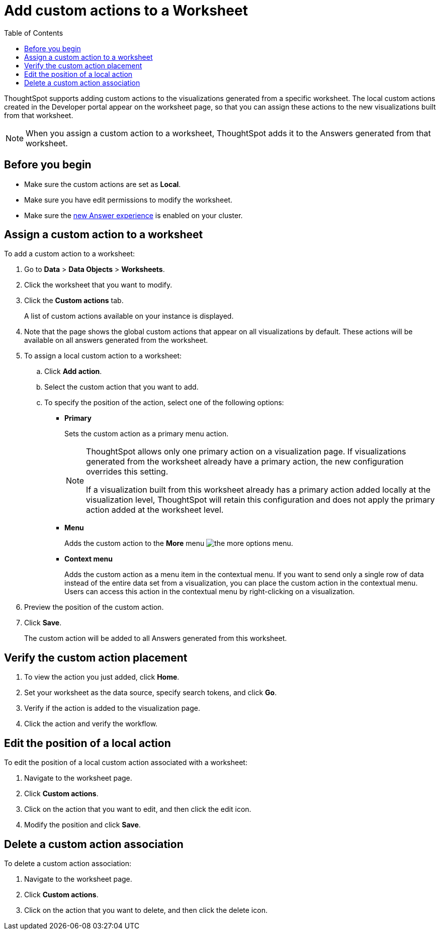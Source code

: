 = Add custom actions to a Worksheet
:toc: true

:page-title: Actions customization
:page-pageid: add-action-worksheet
:page-description: Add custom actions to worksheets

ThoughtSpot supports adding custom actions to the visualizations generated from a specific worksheet. The local custom actions created in the Developer portal appear on the worksheet page, so that you can assign these actions to the new visualizations built from that worksheet. 

[NOTE]
====
When you assign a custom action to a worksheet, ThoughtSpot adds it to the Answers generated from that worksheet.
====

== Before you begin

* Make sure the custom actions are set as *Local*. 
* Make sure you have edit permissions to modify the worksheet.
* Make sure the link:https://docs.thoughtspot.com/software/latest/answer-experience-new[new Answer experience, window=_blank] is enabled on your cluster.

== Assign a custom action to a worksheet

To add a custom action to a worksheet:

. Go to *Data* > *Data Objects* > *Worksheets*.
. Click the worksheet that you want to modify.
. Click the *Custom actions* tab.
+
A list of custom actions available on your instance is displayed. 

. Note that the page shows the global custom actions that appear on all visualizations by default. These actions will be available on all answers generated from the worksheet. 

. To assign a local custom action to a worksheet: 
.. Click *Add action*.
.. Select the custom action that you want to add.
.. To specify the position of the action, select one of the following options:
* *Primary*
+
Sets the custom action as a primary menu action.
+
[NOTE]
====
ThoughtSpot allows only one primary action on a visualization page. If visualizations generated from the worksheet already have a primary action, the new configuration overrides this setting.

If a visualization built from this worksheet already has a primary action added locally at the visualization level, ThoughtSpot will retain this configuration and does not apply the primary action added at the worksheet level.  
====

* *Menu*
+
Adds the custom action to the  **More** menu image:./images/icon-more-10px.png[the more options menu].

* *Context menu*
+
Adds the custom action as a menu item in the contextual menu. If you want to send only a single row of data instead of the entire data set from a visualization, you can place the custom action in the contextual menu. Users can access this action in the contextual menu by right-clicking on a visualization.

+
. Preview the position of the custom action.

. Click *Save*.
+
The custom action will be added to all Answers generated from this worksheet.

== Verify the custom action placement

. To view the action you just added, click *Home*.
. Set your worksheet as the data source, specify search tokens, and click **Go**.
+
. Verify if the action is added to the visualization page. 

+
. Click the action and verify the workflow.

== Edit the position of a local action

To edit the position of a local custom action associated with a worksheet:

. Navigate to the worksheet page.
. Click *Custom actions*.
. Click on the action that you want to edit, and then click the edit icon. 
. Modify the position and click **Save**.

== Delete a custom action association

To delete a custom action association:

. Navigate to the worksheet page.
. Click *Custom actions*.
. Click on the action that you want to delete, and then click the delete icon.

